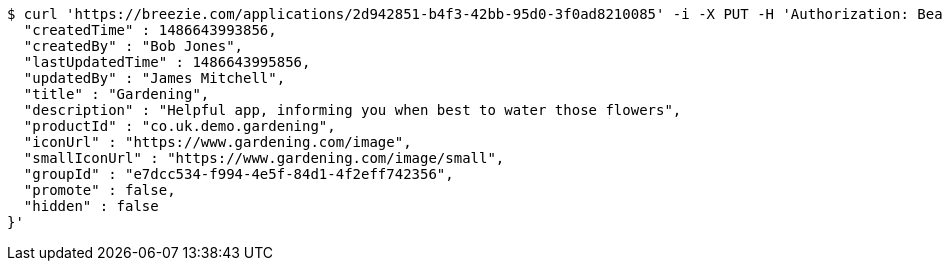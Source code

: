 [source,bash]
----
$ curl 'https://breezie.com/applications/2d942851-b4f3-42bb-95d0-3f0ad8210085' -i -X PUT -H 'Authorization: Bearer: 0b79bab50daca910b000d4f1a2b675d604257e42' -H 'Content-Type: application/json' -d '{
  "createdTime" : 1486643993856,
  "createdBy" : "Bob Jones",
  "lastUpdatedTime" : 1486643995856,
  "updatedBy" : "James Mitchell",
  "title" : "Gardening",
  "description" : "Helpful app, informing you when best to water those flowers",
  "productId" : "co.uk.demo.gardening",
  "iconUrl" : "https://www.gardening.com/image",
  "smallIconUrl" : "https://www.gardening.com/image/small",
  "groupId" : "e7dcc534-f994-4e5f-84d1-4f2eff742356",
  "promote" : false,
  "hidden" : false
}'
----